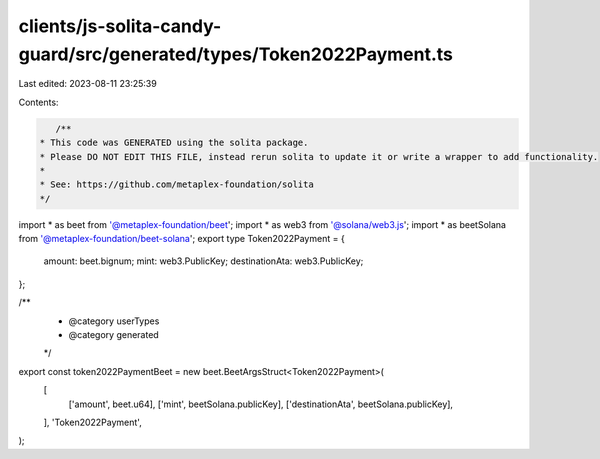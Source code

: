 clients/js-solita-candy-guard/src/generated/types/Token2022Payment.ts
=====================================================================

Last edited: 2023-08-11 23:25:39

Contents:

.. code-block:: ts

    /**
 * This code was GENERATED using the solita package.
 * Please DO NOT EDIT THIS FILE, instead rerun solita to update it or write a wrapper to add functionality.
 *
 * See: https://github.com/metaplex-foundation/solita
 */

import * as beet from '@metaplex-foundation/beet';
import * as web3 from '@solana/web3.js';
import * as beetSolana from '@metaplex-foundation/beet-solana';
export type Token2022Payment = {
  amount: beet.bignum;
  mint: web3.PublicKey;
  destinationAta: web3.PublicKey;
};

/**
 * @category userTypes
 * @category generated
 */
export const token2022PaymentBeet = new beet.BeetArgsStruct<Token2022Payment>(
  [
    ['amount', beet.u64],
    ['mint', beetSolana.publicKey],
    ['destinationAta', beetSolana.publicKey],
  ],
  'Token2022Payment',
);


